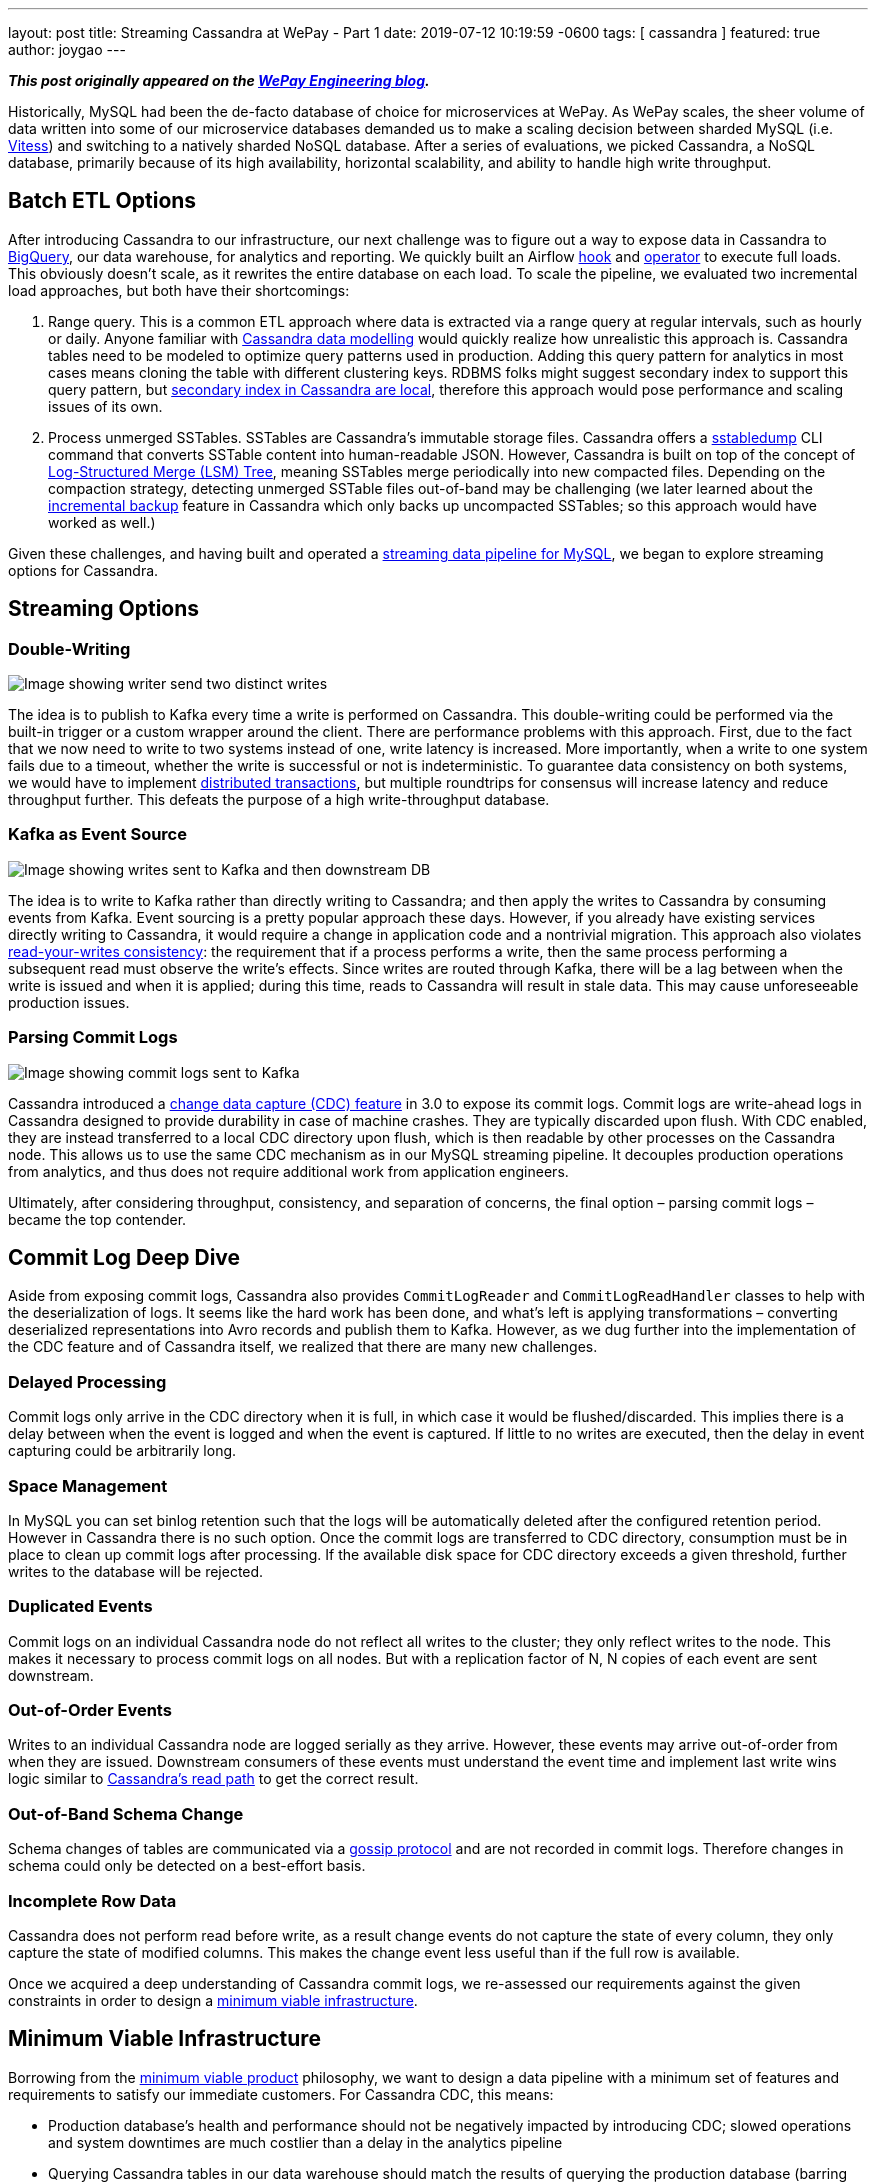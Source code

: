 ---
layout: post
title:  Streaming Cassandra at WePay - Part 1
date:   2019-07-12 10:19:59 -0600
tags: [ cassandra ]
featured: true
author: joygao
---

**_This post originally appeared on the https://wecode.wepay.com/posts/streaming-cassandra-at-wepay-part-1[WePay Engineering blog]._**

Historically, MySQL had been the de-facto database of choice for microservices at WePay. As WePay scales, the sheer volume of data written into some of our microservice databases demanded us to make a scaling decision between sharded MySQL (i.e. link:https://vitess.io[Vitess]) and switching to a natively sharded NoSQL database. After a series of evaluations, we picked Cassandra, a NoSQL database, primarily because of its high availability, horizontal scalability, and ability to handle high write throughput.

+++<!-- more -->+++

== Batch ETL Options

After introducing Cassandra to our infrastructure, our next challenge was to figure out a way to expose data in Cassandra to link:https://cloud.google.com/bigquery/[BigQuery], our data warehouse, for analytics and reporting. We quickly built an Airflow link:https://github.com/apache/airflow/blob/master/airflow/contrib/hooks/cassandra_hook.py[hook] and link:https://github.com/apache/airflow/blob/master/airflow/contrib/operators/cassandra_to_gcs.py[operator] to execute full loads. This obviously doesn’t scale, as it rewrites the entire database on each load. To scale the pipeline, we evaluated two incremental load approaches, but both have their shortcomings:

. Range query. This is a common ETL approach where data is extracted via a range query at regular intervals, such as hourly or daily. Anyone familiar with link:https://www.datastax.com/dev/blog/the-most-important-thing-to-know-in-cassandra-data-modeling-the-primary-key[Cassandra data modelling] would quickly realize how unrealistic this approach is. Cassandra tables need to be modeled to optimize query patterns used in production. Adding this query pattern for analytics in most cases means cloning the table with different clustering keys. RDBMS folks might suggest secondary index to support this query pattern, but link:https://pantheon.io/blog/cassandra-scale-problem-secondary-indexes[secondary index in Cassandra are local], therefore this approach would pose performance and scaling issues of its own.
. Process unmerged SSTables. SSTables are Cassandra’s immutable storage files. Cassandra offers a link:https://docs.datastax.com/en/archived/cassandra/3.0/cassandra/tools/ToolsSSTabledump.html[sstabledump] CLI command that converts SSTable content into human-readable JSON. However, Cassandra is built on top of the concept of link:https://en.wikipedia.org/wiki/Log-structured_merge-tree[Log-Structured Merge (LSM) Tree], meaning SSTables merge periodically into new compacted files. Depending on the compaction strategy, detecting unmerged SSTable files out-of-band may be challenging (we later learned about the link:https://docs.datastax.com/en/archived/cassandra/3.0/cassandra/operations/opsBackupIncremental.html[incremental backup] feature in Cassandra which only backs up uncompacted SSTables; so this approach would have worked as well.)

Given these challenges, and having built and operated a link:https://wecode.wepay.com/posts/streaming-databases-in-realtime-with-mysql-debezium-kafka[streaming data pipeline for MySQL], we began to explore streaming options for Cassandra.

== Streaming Options

=== Double-Writing

++++
<div class="imageblock centered-image">
    <img src="/assets/images/cassandra/double-write.png" class="responsive-image" alt="Image showing writer send two distinct writes">
</div>
++++

The idea is to publish to Kafka every time a write is performed on Cassandra. This double-writing could be performed via the built-in trigger or a custom wrapper around the client. There are performance problems with this approach. First, due to the fact that we now need to write to two systems instead of one, write latency is increased. More importantly, when a write to one system fails due to a timeout, whether the write is successful or not is indeterministic. To guarantee data consistency on both systems, we would have to implement link:https://en.wikipedia.org/wiki/Distributed_transaction[distributed transactions], but multiple roundtrips for consensus will increase latency and reduce throughput further. This defeats the purpose of a high write-throughput database.

=== Kafka as Event Source

++++
<div class="imageblock centered-image">
    <img src="/assets/images/cassandra/event-source.png" class="responsive-image" alt="Image showing writes sent to Kafka and then downstream DB">
</div>
++++

The idea is to write to Kafka rather than directly writing to Cassandra; and then apply the writes to Cassandra by consuming events from Kafka. Event sourcing is a pretty popular approach these days. However, if you already have existing services directly writing to Cassandra, it would require a change in application code and a nontrivial migration. This approach also violates link:https://docs.oracle.com/cd/E17076_05/html/gsg_db_rep/C/rywc.html[read-your-writes consistency]: the requirement that if a process performs a write, then the same process performing a subsequent read must observe the write’s effects. Since writes are routed through Kafka, there will be a lag between when the write is issued and when it is applied; during this time, reads to Cassandra will result in stale data. This may cause unforeseeable production issues.

=== Parsing Commit Logs

++++
<div class="imageblock centered-image">
    <img src="/assets/images/cassandra/commit-log.png" class="responsive-image" alt="Image showing commit logs sent to Kafka">
</div>
++++

Cassandra introduced a link:http://cassandra.apache.org/doc/3.11.3/operating/cdc.html[change data capture (CDC) feature] in 3.0 to expose its commit logs. Commit logs are write-ahead logs in Cassandra designed to provide durability in case of machine crashes. They are typically discarded upon flush. With CDC enabled, they are instead transferred to a local CDC directory upon flush, which is then readable by other processes on the Cassandra node. This allows us to use the same CDC mechanism as in our MySQL streaming pipeline. It decouples production operations from analytics, and thus does not require additional work from application engineers.

Ultimately, after considering throughput, consistency, and separation of concerns, the final option – parsing commit logs – became the top contender.

== Commit Log Deep Dive

Aside from exposing commit logs, Cassandra also provides `CommitLogReader` and `CommitLogReadHandler` classes to help with the deserialization of logs. It seems like the hard work has been done, and what’s left is applying transformations – converting deserialized representations into Avro records and publish them to Kafka. However, as we dug further into the implementation of the CDC feature and of Cassandra itself, we realized that there are many new challenges.

=== Delayed Processing

Commit logs only arrive in the CDC directory when it is full, in which case it would be flushed/discarded. This implies there is a delay between when the event is logged and when the event is captured. If little to no writes are executed, then the delay in event capturing could be arbitrarily long.

=== Space Management

In MySQL you can set binlog retention such that the logs will be automatically deleted after the configured retention period. However in Cassandra there is no such option. Once the commit logs are transferred to CDC directory, consumption must be in place to clean up commit logs after processing. If the available disk space for CDC directory exceeds a given threshold, further writes to the database will be rejected.

=== Duplicated Events

Commit logs on an individual Cassandra node do not reflect all writes to the cluster; they only reflect writes to the node. This makes it necessary to process commit logs on all nodes. But with a replication factor of N, N copies of each event are sent downstream.

=== Out-of-Order Events

Writes to an individual Cassandra node are logged serially as they arrive. However, these events may arrive out-of-order from when they are issued. Downstream consumers of these events must understand the event time and implement last write wins logic similar to link:https://docs.datastax.com/en/archived/cassandra/3.0/cassandra/dml/dmlAboutReads.html[Cassandra’s read path] to get the correct result.

=== Out-of-Band Schema Change

Schema changes of tables are communicated via a link:https://en.wikipedia.org/wiki/Gossip_protocol[gossip protocol] and are not recorded in commit logs. Therefore changes in schema could only be detected on a best-effort basis.

=== Incomplete Row Data

Cassandra does not perform read before write, as a result change events do not capture the state of every column, they only capture the state of modified columns. This makes the change event less useful than if the full row is available.

Once we acquired a deep understanding of Cassandra commit logs, we re-assessed our requirements against the given constraints in order to design a link:https://riccomini.name/minimum-viable-infrastructure[minimum viable infrastructure].

== Minimum Viable Infrastructure

Borrowing from the link:https://en.wikipedia.org/wiki/Minimum_viable_product[minimum viable product] philosophy, we want to design a data pipeline with a minimum set of features and requirements to satisfy our immediate customers. For Cassandra CDC, this means:

* Production database’s health and performance should not be negatively impacted by introducing CDC; slowed operations and system downtimes are much costlier than a delay in the analytics pipeline
* Querying Cassandra tables in our data warehouse should match the results of querying the production database (barring delays); having duplicate and/or incomplete rows amplifies post-processing workload for every end user
With these criteria in front of us, we began to brainstorm for solutions, and ultimately came up with three approaches:

=== Stateless Stream Processing

This solution is inspired by Datastax’s link:https://www.datastax.com/dev/blog/advanced-replication-in-dse-5-1[advanced replication blog post]. The idea is to deploy an agent on each Cassandra node to process local commit logs. Each agent is considered as “primary” for a subset of writes based on partition keys, such that every event has exactly one primary agent. Then during CDC, in order to avoid duplicate events, each agent only sends an event to Kafka if it is the primary agent for the event. To handle eventual consistency, each agent would sort events into per-table time-sliced windows as they arrive (but doesn’t publish them right away); when a window expires, events in that window are hashed, and the hash is compared against other nodes. If they don’t match, data is fetched from the inconsistent node so the correct value could be resolved by last write wins. Finally the corrected events in that window will be sent to Kafka. Any out-of-order event beyond the time-sliced windows would have to be logged into an out-of-sequence file and handled separately. Since deduplication and ordering are done in-memory, concerns with agent failover causing data loss, OOM issues impacting production database, and the overall complexity of this implementation stopped us from exploring it further.

=== Stateful Stream Processing

This solution is the most feature rich. The idea is that the agent on each Cassandra node will process commit logs and publish events to Kafka without deduplication and ordering. Then a stream processing engine will consume these raw events and do the heavy lifting (such as filtering out duplicate events with a cache, managing event orders with event-time windowing, and capturing state of unmodified columns by performing read before write on a state store), and then publish these derived events to a separate Kafka topic. Finally, link:https://github.com/wepay/kafka-connect-bigquery[KCBQ] will be used to consume events from this topic and upload them to BigQuery. This approach is appealing because it solves the problem generically – anyone can subscribe to the latter Kafka topic without needing to handle deduplication and ordering on their own. However, this approach introduces a nontrivial amount of operational overhead; we would have to maintain a stream processing engine, a database, and a cache.

=== Processing-On-Read

Similar to the previous approach, the idea is to process commit logs on each Cassandra node and send events to Kafka without deduplication and ordering. Unlike the previous approach, the stream processing portion is completely eliminated. Instead the raw events will be directly uploaded to BigQuery via KCBQ. link:https://cloud.google.com/bigquery/docs/views-intro[Views] are created on top of the raw tables to handle deduplication, ordering, and merging of columns to form complete rows. Because BigQuery views are virtual tables, the processing is done lazily each time the view is queried. To prevent the view query from getting too expensive, the views would be materialized periodically. This approach removes both operational complexity and code complexity by leveraging BigQuery’s link:https://cloud.google.com/blog/products/gcp/bigquery-under-the-hood[massively parallel query engine]. However, the drawback is that non-KCBQ downstream consumers must do all the work on their own.

Given that our main purpose of streaming Cassandra is data warehousing, we ultimately decided to implement _processing-on-read_. It provides the essential features for our existing use case, and offers the flexibility to expand into the other two more generic solutions mentioned above in the future.

== Open Source

During this process of building a real-time data pipeline for Cassandra, we have received a substantial amount of interest on this project. As a result, we have decided to open-source the Cassandra CDC agent under the link:https://debezium.io[Debezium] umbrella as an link:https://github.com/debezium/debezium-incubator[incubating connector]. If you would like to learn more or contribute, check out the work-in-progress pull request for link:https://github.com/debezium/debezium-incubator/pull/98[source code] and link:https://github.com/debezium/debezium.github.io/pull/325[documentation].

In the second half of this blog post series, we will elaborate on the CDC implementation itself in more details. Stay tuned!
